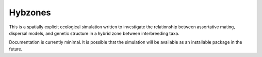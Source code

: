 Hybzones
=========

This is a spatially explicit ecological simulation written to investigate the relationship between assortative mating, dispersal models, and genetic structure in a hybrid zone between interbreeding taxa.

Documentation is currently minimal. It is possible that the simulation will be available as an installable package in the future.